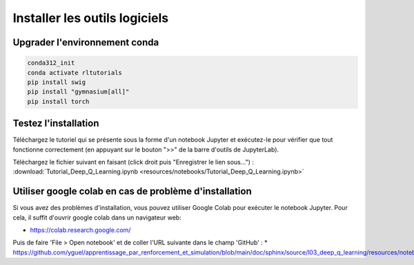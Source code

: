 *******************************
Installer les outils logiciels 
*******************************



================================
Upgrader l'environnement conda
================================

.. code-block:: bash

   conda312_init
   conda activate rltutorials
   pip install swig
   pip install "gymnasium[all]"
   pip install torch

=======================
Testez l'installation
=======================

Téléchargez le tutoriel qui se présente sous la forme d'un notebook Jupyter et exécutez-le pour vérifier que tout fonctionne correctement (en appuyant sur le bouton ">>" de la barre d'outils de JupyterLab).

Téléchargez le fichier suivant en faisant (click droit puis "Enregistrer le lien sous...") :
:download:`Tutorial_Deep_Q_Learning.ipynb <resources/notebooks/Tutorial_Deep_Q_Learning.ipynb>`


========================================================
Utiliser google colab en cas de problème d'installation
========================================================

Si vous avez des problèmes d'installation, vous pouvez utiliser Google Colab pour exécuter le notebook Jupyter. 
Pour cela, il suffit d'ouvrir google colab dans un navigateur web:

* `https://colab.research.google.com/ <https://colab.research.google.com/>`_

Puis de faire 'File > Open notebook' et de coller l'URL suivante dans le champ 'GitHub' :
* `https://github.com/yguel/apprentissage_par_renforcement_et_simulation/blob/main/doc/sphinx/source/l03_deep_q_learning/resources/notebooks/Tutorial_Deep_Q_Learning.ipynb <https://github.com/yguel/apprentissage_par_renforcement_et_simulation/blob/main/doc/sphinx/source/l03_deep_q_learning/resources/notebooks/Tutorial_Deep_Q_Learning.ipynb>`_